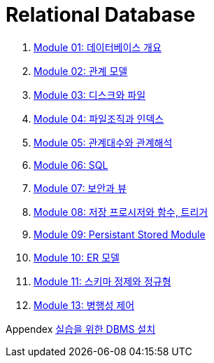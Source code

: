 = Relational Database

1. link:./course/Module01_overview_database/contents/00_introduction.adoc[Module 01: 데이터베이스 개요]
2. link:./course/Module02_relational_model/contents/00_introduction.adoc[Module 02: 관계 모델]
3. link:./course/Module03_disk_and_file/contents/00_introduction.adoc[Module 03: 디스크와 파일]
4. link:./course/Module04_file_and_index/contents/00_file_and_index.adoc[Module 04: 파일조직과 인덱스]
5. link:./course/Module05_algebra_calcurus/contents/00_algebra_calcurus.adoc[Module 05: 관계대수와 관계해석]
6. link:./course/Module06_sql/contents/00_introduction.adoc[Module 06: SQL]
7. link:./course/Module07_security_view/contents/00_security_view.adoc[Module 07: 보안과 뷰]
8. link:./course/Module08_sp_function_trigger/contents/00_introduction.adoc[Module 08: 저장 프로시저와 함수, 트리거]
9. link:./course/Module09_persistant_stored_module/contents/01_introduction.adoc[Module 09: Persistant Stored Module]
10. link:./course/Module10_er_model/contents/00_introduction.adoc[Module 10: ER 모델]
11. link:./course/Module11_schema_refine_and_normal_form/contents/01_schema_refine.adoc[Module 11: 스키마 정제와 정규형]
12. link:./course/Module13_concurrency_control/contents/00_concurrency_control.adoc[Module 13: 병행성 제어]

Appendex link:./course/n1_appendix_setup_dbms/readme.adoc[실습을 위한 DBMS 설치]